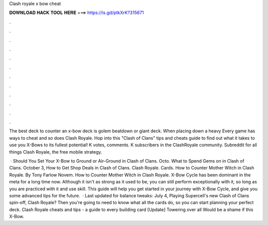 Clash royale x bow cheat



𝐃𝐎𝐖𝐍𝐋𝐎𝐀𝐃 𝐇𝐀𝐂𝐊 𝐓𝐎𝐎𝐋 𝐇𝐄𝐑𝐄 ===> https://is.gd/ptkXrK?315671



.



.



.



.



.



.



.



.



.



.



.



.

The best deck to counter an x-bow deck is golem beatdown or giant deck. When placing down a heavy Every game has ways to cheat and so does Clash Royale. Hop into this "Clash of Clans" tips and cheats guide to find out what it takes to use you X-Bows to its fullest potential! K votes, comments. K subscribers in the ClashRoyale community. Subreddit for all things Clash Royale, the free mobile strategy.

 · Should You Set Your X-Bow to Ground or Air-Ground in Clash of Clans. Octo. What to Spend Gems on in Clash of Clans. October 3, How to Get Shop Deals in Clash of Clans. Clash Royale. Cards. How to Counter Mother Witch in Clash Royale. By Tony Farlow Novem. How to Counter Mother Witch in Clash Royale. X-Bow Cycle has been dominant in the meta for a long time now. Although it isn't as strong as it used to be, you can still perform exceptionally with it, so long as you are practiced with it and use skill. This guide will help you get started in your journey with X-Bow Cycle, and give you some advanced tips for the future.  · Last updated for balance tweaks: July 4, Playing Supercell's new Clash of Clans spin-off, Clash Royale? Then you're going to need to know what all the cards do, so you can start planning your perfect deck. Clash Royale cheats and tips - a guide to every building card [Update] Towering over all Would be a shame if this X-Bow.
